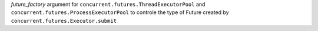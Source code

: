 *future_factory* argument for ``concurrent.futures.ThreadExecutorPool``
and ``concurrent.futures.ProcessExecutorPool`` to controle the type of
Future created by ``concurrent.futures.Executor.submit``
